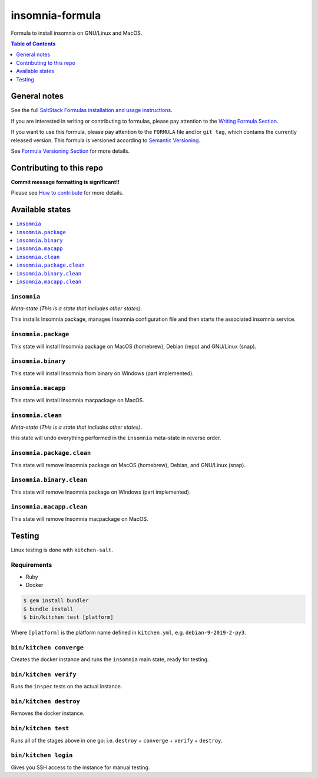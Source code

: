 .. _readme:

insomnia-formula
===============

|img_travis| |img_sr|

.. |img_travis| image:: https://travis-ci.com/saltstack-formulas/insomnia-formula.svg?branch=master
   :alt: Travis CI Build Status
   :scale: 100%
   :target: https://travis-ci.com/saltstack-formulas/insomnia-formula
.. |img_sr| image:: https://img.shields.io/badge/%20%20%F0%9F%93%A6%F0%9F%9A%80-semantic--release-e10079.svg
   :alt: Semantic Release
   :scale: 100%
   :target: https://github.com/semantic-release/semantic-release

Formula to install insomnia on GNU/Linux and MacOS.

.. contents:: **Table of Contents**
   :depth: 1

General notes
-------------

See the full `SaltStack Formulas installation and usage instructions
<https://docs.saltstack.com/en/latest/topics/development/conventions/formulas.html>`_.

If you are interested in writing or contributing to formulas, please pay attention to the `Writing Formula Section
<https://docs.saltstack.com/en/latest/topics/development/conventions/formulas.html#writing-formulas>`_.

If you want to use this formula, please pay attention to the ``FORMULA`` file and/or ``git tag``,
which contains the currently released version. This formula is versioned according to `Semantic Versioning <http://semver.org/>`_.

See `Formula Versioning Section <https://docs.saltstack.com/en/latest/topics/development/conventions/formulas.html#versioning>`_ for more details.

Contributing to this repo
-------------------------

**Commit message formatting is significant!!**

Please see `How to contribute <https://github.com/saltstack-formulas/.github/blob/master/CONTRIBUTING.rst>`_ for more details.

Available states
----------------

.. contents::
   :local:

``insomnia``
^^^^^^^^^^^

*Meta-state (This is a state that includes other states)*.

This installs Insomnia package,
manages Insomnia configuration file and then
starts the associated insomnia service.

``insomnia.package``
^^^^^^^^^^^^^^^^^^^

This state will install Insomnia package on MacOS (homebrew), Debian (repo) and GNU/Linux (snap).

``insomnia.binary``
^^^^^^^^^^^^^^^^^^

This state will install Insomnia from binary on Windows (part implemented).

``insomnia.macapp``
^^^^^^^^^^^^^^^^^^

This state will install Insomnia macpackage on MacOS.

``insomnia.clean``
^^^^^^^^^^^^^^^^^

*Meta-state (This is a state that includes other states)*.

this state will undo everything performed in the ``insomnia`` meta-state in reverse order.

``insomnia.package.clean``
^^^^^^^^^^^^^^^^^^^^^^^^^

This state will remove Insomnia package on MacOS (homebrew), Debian, and GNU/Linux (snap).

``insomnia.binary.clean``
^^^^^^^^^^^^^^^^^^^^^^^^

This state will remove Insomnia package on Windows (part implemented).

``insomnia.macapp.clean``
^^^^^^^^^^^^^^^^^^^^^^^^

This state will remove Insomnia macpackage on MacOS.


Testing
-------

Linux testing is done with ``kitchen-salt``.

Requirements
^^^^^^^^^^^^

* Ruby
* Docker

.. code-block:: bash

   $ gem install bundler
   $ bundle install
   $ bin/kitchen test [platform]

Where ``[platform]`` is the platform name defined in ``kitchen.yml``,
e.g. ``debian-9-2019-2-py3``.

``bin/kitchen converge``
^^^^^^^^^^^^^^^^^^^^^^^^

Creates the docker instance and runs the ``insomnia`` main state, ready for testing.

``bin/kitchen verify``
^^^^^^^^^^^^^^^^^^^^^^

Runs the ``inspec`` tests on the actual instance.

``bin/kitchen destroy``
^^^^^^^^^^^^^^^^^^^^^^^

Removes the docker instance.

``bin/kitchen test``
^^^^^^^^^^^^^^^^^^^^

Runs all of the stages above in one go: i.e. ``destroy`` + ``converge`` + ``verify`` + ``destroy``.

``bin/kitchen login``
^^^^^^^^^^^^^^^^^^^^^

Gives you SSH access to the instance for manual testing.

